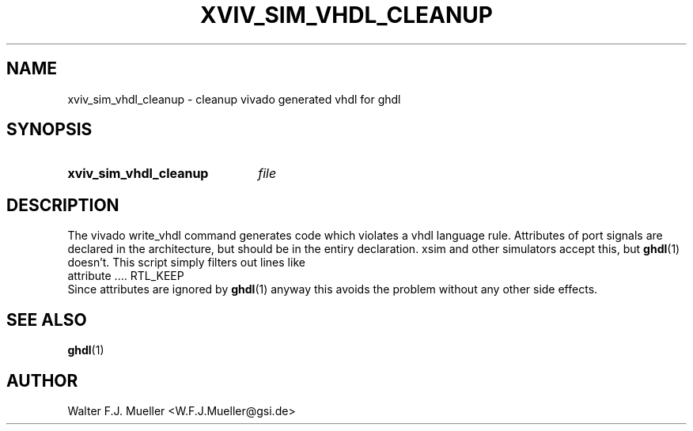 .\"  -*- nroff -*-
.\"  $Id: xviv_sim_vhdl_cleanup.1 779 2016-06-26 15:37:16Z mueller $
.\"
.\" Copyright 2016- by Walter F.J. Mueller <W.F.J.Mueller@gsi.de>
.\" 
.\" ------------------------------------------------------------------
.TH XVIV_SIM_VHDL_CLEANUP 1 2016-06-05 "Retro Project" "Retro Project Manual"
.\" ------------------------------------------------------------------
.SH NAME
xviv_sim_vhdl_cleanup \- cleanup vivado generated vhdl for ghdl
.\" ------------------------------------------------------------------
.SH SYNOPSIS
.
.SY xviv_sim_vhdl_cleanup
.I file
.YS
.
.\" ------------------------------------------------------------------
.SH DESCRIPTION
.\" ----------------------------------------------
The vivado write_vhdl command generates code which violates a vhdl language 
rule.  Attributes of port signals are declared in the architecture, but should
be in the entiry declaration. xsim and other simulators accept this, but 
\fBghdl\fP(1) doesn't. This script simply filters out lines like
.EX
   attribute .... RTL_KEEP
.EE
Since attributes are ignored by \fBghdl\fP(1) anyway this avoids the
problem without any other side effects.
.
.\" ------------------------------------------------------------------
.SH "SEE ALSO"
.BR ghdl (1)
.
.\" ------------------------------------------------------------------
.SH AUTHOR
Walter F.J. Mueller <W.F.J.Mueller@gsi.de>

